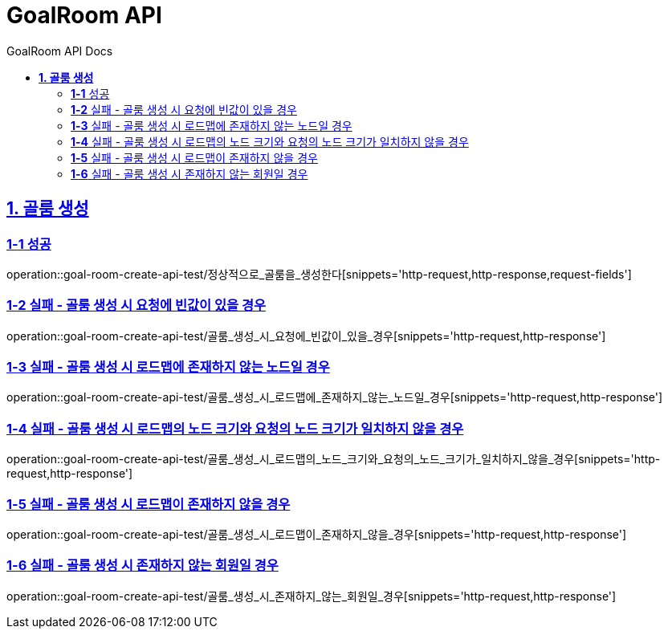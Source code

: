 = GoalRoom API
:toc-title: GoalRoom API Docs
:doctype: book
:icons: font
:source-highlighter: highlightjs
:toc: left
:toclevels: 2
:sectlinks:
ifndef::snippets[]
:snippets: ../../../build/generated-snippets
endif::[]
ifndef::page[]
:page: src/docs/asciidoc
endif::[]

[[골룸생성-API]]
== *1. 골룸 생성*

=== *1-1* 성공

operation::goal-room-create-api-test/정상적으로_골룸을_생성한다[snippets='http-request,http-response,request-fields']

=== *1-2* 실패 - 골룸 생성 시 요청에 빈값이 있을 경우

operation::goal-room-create-api-test/골룸_생성_시_요청에_빈값이_있을_경우[snippets='http-request,http-response']

=== *1-3* 실패 - 골룸 생성 시 로드맵에 존재하지 않는 노드일 경우

operation::goal-room-create-api-test/골룸_생성_시_로드맵에_존재하지_않는_노드일_경우[snippets='http-request,http-response']

=== *1-4* 실패 - 골룸 생성 시 로드맵의 노드 크기와 요청의 노드 크기가 일치하지 않을 경우

operation::goal-room-create-api-test/골룸_생성_시_로드맵의_노드_크기와_요청의_노드_크기가_일치하지_않을_경우[snippets='http-request,http-response']

=== *1-5* 실패 - 골룸 생성 시 로드맵이 존재하지 않을 경우

operation::goal-room-create-api-test/골룸_생성_시_로드맵이_존재하지_않을_경우[snippets='http-request,http-response']

=== *1-6* 실패 - 골룸 생성 시 존재하지 않는 회원일 경우

operation::goal-room-create-api-test/골룸_생성_시_존재하지_않는_회원일_경우[snippets='http-request,http-response']

